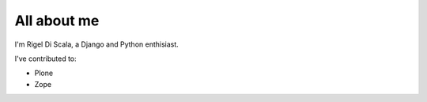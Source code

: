 ############
All about me
############

I'm Rigel Di Scala, a Django and Python enthisiast.

I've contributed to:

* Plone
* Zope

